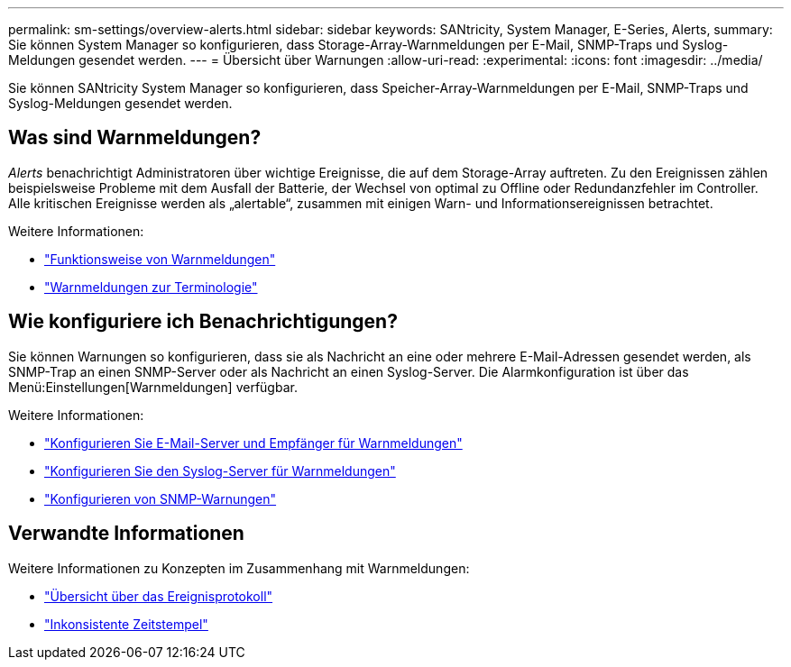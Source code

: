 ---
permalink: sm-settings/overview-alerts.html 
sidebar: sidebar 
keywords: SANtricity, System Manager, E-Series, Alerts, 
summary: Sie können System Manager so konfigurieren, dass Storage-Array-Warnmeldungen per E-Mail, SNMP-Traps und Syslog-Meldungen gesendet werden. 
---
= Übersicht über Warnungen
:allow-uri-read: 
:experimental: 
:icons: font
:imagesdir: ../media/


[role="lead"]
Sie können SANtricity System Manager so konfigurieren, dass Speicher-Array-Warnmeldungen per E-Mail, SNMP-Traps und Syslog-Meldungen gesendet werden.



== Was sind Warnmeldungen?

_Alerts_ benachrichtigt Administratoren über wichtige Ereignisse, die auf dem Storage-Array auftreten. Zu den Ereignissen zählen beispielsweise Probleme mit dem Ausfall der Batterie, der Wechsel von optimal zu Offline oder Redundanzfehler im Controller. Alle kritischen Ereignisse werden als „alertable“, zusammen mit einigen Warn- und Informationsereignissen betrachtet.

Weitere Informationen:

* link:how-alerts-work.html["Funktionsweise von Warnmeldungen"]
* link:alerts-terminology.html["Warnmeldungen zur Terminologie"]




== Wie konfiguriere ich Benachrichtigungen?

Sie können Warnungen so konfigurieren, dass sie als Nachricht an eine oder mehrere E-Mail-Adressen gesendet werden, als SNMP-Trap an einen SNMP-Server oder als Nachricht an einen Syslog-Server. Die Alarmkonfiguration ist über das Menü:Einstellungen[Warnmeldungen] verfügbar.

Weitere Informationen:

* link:configure-mail-server-and-recipients-for-alerts.html["Konfigurieren Sie E-Mail-Server und Empfänger für Warnmeldungen"]
* link:configure-syslog-server-for-alerts.html["Konfigurieren Sie den Syslog-Server für Warnmeldungen"]
* link:configure-snmp-alerts.html["Konfigurieren von SNMP-Warnungen"]




== Verwandte Informationen

Weitere Informationen zu Konzepten im Zusammenhang mit Warnmeldungen:

* link:../sm-support/overview-event-log.html["Übersicht über das Ereignisprotokoll"]
* link:why-are-timestamps-inconsistent-between-the-array-and-alerts.html["Inkonsistente Zeitstempel"]

